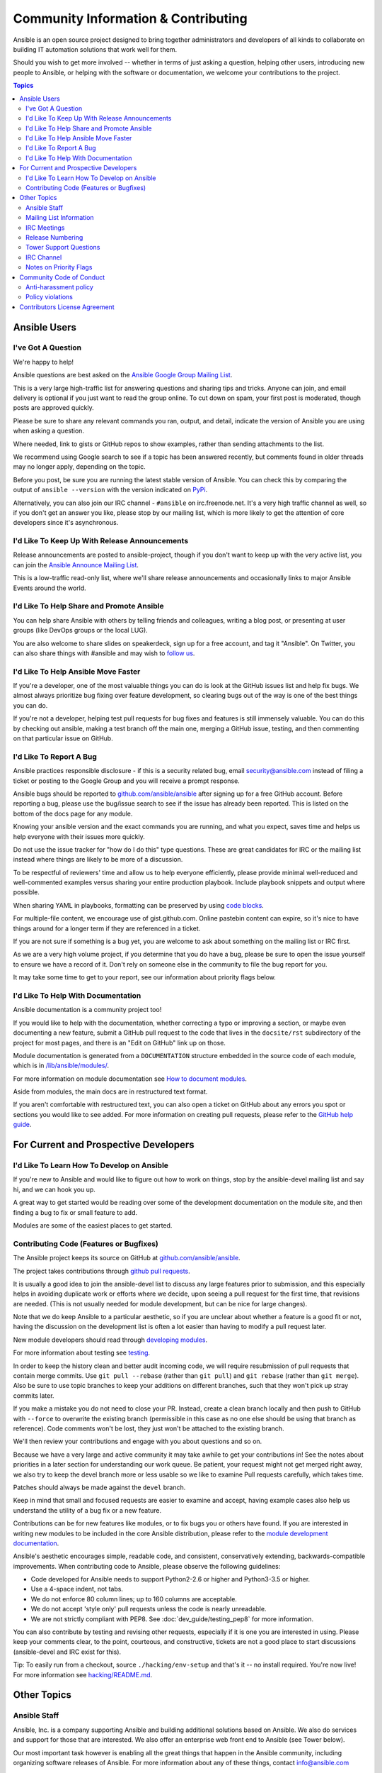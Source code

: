 Community Information & Contributing
````````````````````````````````````

Ansible is an open source project designed to bring together administrators and developers of all kinds to collaborate on building
IT automation solutions that work well for them.

Should you wish to get more involved -- whether in terms of just asking a question, helping other users, introducing new people to Ansible, or helping with the software or documentation, we welcome your contributions to the project.

.. contents:: Topics

Ansible Users
=============

I've Got A Question
-------------------

We're happy to help!

Ansible questions are best asked on the `Ansible Google Group Mailing List <http://groups.google.com/group/ansible-project>`_.

This is a very large high-traffic list for answering questions and sharing tips
and tricks. Anyone can join, and email delivery is optional if you just want to read the group online.  To cut down on spam, your first post is moderated, though posts are approved quickly.

Please be sure to share any relevant commands you ran, output, and detail, indicate the version of Ansible you are using when asking a question.

Where needed, link to gists or GitHub repos to show examples, rather than sending attachments to the list.

We recommend using Google search to see if a topic has been answered recently, but comments found in older threads may no longer apply, depending on the topic.

Before you post, be sure you are running the latest stable version of Ansible.  You can check this by comparing the output of ``ansible --version`` with the version indicated on `PyPi <https://pypi.python.org/pypi/ansible>`_.

Alternatively, you can also join our IRC channel - ``#ansible`` on irc.freenode.net.  It's a very high traffic channel as well, so if you don't get an answer you like, please stop by our mailing list, which is more likely
to get the attention of core developers since it's asynchronous.

I'd Like To Keep Up With Release Announcements
----------------------------------------------

Release announcements are posted to ansible-project, though if you don't want to keep up with the very active list, you can join the `Ansible Announce Mailing List <http://groups.google.com/group/ansible-announce>`_.

This is a low-traffic read-only list, where we'll share release announcements and occasionally links to major Ansible Events around the world.

I'd Like To Help Share and Promote Ansible
------------------------------------------

You can help share Ansible with others by telling friends and colleagues, writing a blog post,
or presenting at user groups (like DevOps groups or the local LUG).

You are also welcome to share slides on speakerdeck, sign up for a free account, and tag it "Ansible". On Twitter,
you can also share things with #ansible and may wish to `follow us <https://twitter.com/ansible>`_.

I'd Like To Help Ansible Move Faster
------------------------------------

If you're a developer, one of the most valuable things you can do is look at the GitHub issues list and help fix bugs.  We almost always prioritize bug fixing over
feature development, so clearing bugs out of the way is one of the best things you can do.

If you're not a developer, helping test pull requests for bug fixes and features is still immensely valuable.  You can do this by checking out ansible, making a test
branch off the main one, merging a GitHub issue, testing, and then commenting on that particular issue on GitHub.

I'd Like To Report A Bug
------------------------------------

Ansible practices responsible disclosure - if this is a security related bug, email `security@ansible.com <mailto:security@ansible.com>`_ instead of filing a ticket or posting to the Google Group and you will receive a prompt response.

Ansible bugs should be reported to `github.com/ansible/ansible <https://github.com/ansible/ansible>`_ after
signing up for a free GitHub account.  Before reporting a bug, please use the bug/issue search
to see if the issue has already been reported.
This is listed on the bottom of the docs page for any module.

Knowing your ansible version and the exact commands you are running, and what you expect, saves time and helps us help everyone with their issues
more quickly.

Do not use the issue tracker for "how do I do this" type questions.  These are great candidates
for IRC or the mailing list instead where things are likely to be more of a discussion.

To be respectful of reviewers' time and allow us to help everyone efficiently, please
provide minimal well-reduced and well-commented examples versus sharing your entire production
playbook.  Include playbook snippets and output where possible.

When sharing YAML in playbooks, formatting can be preserved by using `code blocks <https://help.github.com/articles/creating-and-highlighting-code-blocks/>`_.

For multiple-file content, we encourage use of gist.github.com.  Online pastebin content can expire, so it's nice to have things around for a longer term if they
are referenced in a ticket.

If you are not sure if something is a bug yet, you are welcome to ask about something on
the mailing list or IRC first.

As we are a very high volume project, if you determine that
you do have a bug, please be sure to open the issue yourself to ensure we have a record of
it. Don't rely on someone else in the community to file the bug report for you.

It may take some time to get to your report, see our information about priority flags below.

I'd Like To Help With Documentation
-----------------------------------

Ansible documentation is a community project too!

If you would like to help with the
documentation, whether correcting a typo or improving a section, or maybe even
documenting a new feature, submit a GitHub pull request to  the code that
lives in the ``docsite/rst`` subdirectory of the project for most pages, and there is an "Edit on GitHub"
link up on those.

Module documentation is generated from a ``DOCUMENTATION`` structure embedded in the source code of each module, which is in `/lib/ansible/modules/ <https://github.com/ansible/ansible/tree/devel/lib/ansible/modules/>`_.

For more information on module documentation see `How to document modules <http://docs.ansible.com/ansible/dev_guide/developing_modules_documenting.html>`_.

Aside from modules, the main docs are in restructured text
format.

If you aren't comfortable with restructured text, you can also open a ticket on
GitHub about any errors you spot or sections you would like to see added. For more information
on creating pull requests, please refer to the
`GitHub help guide <https://help.github.com/articles/using-pull-requests>`_.

For Current and Prospective Developers
=======================================

I'd Like To Learn How To Develop on Ansible
-------------------------------------------

If you're new to Ansible and would like to figure out how to work on things, stop by the ansible-devel mailing list
and say hi, and we can hook you up.

A great way to get started would be reading over some of the development documentation on the module site, and then
finding a bug to fix or small feature to add.

Modules are some of the easiest places to get started.

Contributing Code (Features or Bugfixes)
----------------------------------------

The Ansible project keeps its source on GitHub at `github.com/ansible/ansible <https://github.com/ansible/ansible>`_.

The project takes contributions through `github pull requests <https://help.github.com/articles/using-pull-requests>`_.

It is usually a good idea to join the ansible-devel list to discuss any large features prior to submission,
and this especially helps in avoiding duplicate work or efforts where we decide, upon seeing a pull request
for the first time, that revisions are needed. (This is not usually needed for module development, but can be nice for large changes).

Note that we do keep Ansible to a particular aesthetic, so if you are unclear about whether a feature
is a good fit or not, having the discussion on the development list is often a lot easier than having
to modify a pull request later.

New module developers should read through `developing modules <http://docs.ansible.com/ansible/dev_guide/developing_modules.html>`_.

For more information about testing see `testing <http://docs.ansible.com/ansible/dev_guide/testing.html>`_.

In order to keep the history clean and better audit incoming code, we will require resubmission of pull requests that
contain merge commits.  Use ``git pull --rebase`` (rather than ``git pull``) and ``git rebase`` (rather than ``git merge``). Also be sure to use topic
branches to keep your additions on different branches, such that they won't pick up stray commits later.

If you make a mistake you do not need to close your PR. Instead, create a clean branch locally and then push to GitHub
with ``--force`` to overwrite the existing branch (permissible in this case as no one else should be using that
branch as reference). Code comments won't be lost, they just won't be attached to the existing branch.

We'll then review your contributions and engage with you about questions and  so on.

Because we have a very large and active community it may take awhile to get your contributions
in!  See the notes about priorities in a later section for understanding our work queue.
Be patient, your request might not get merged right away, we also try to keep the devel branch more
or less usable so we like to examine Pull requests carefully, which takes time.

Patches should always be made against the ``devel`` branch.

Keep in mind that small and focused requests are easier to examine and accept, having example cases
also help us understand the utility of a bug fix or a new feature.

Contributions can be for new features like modules, or to fix bugs you or others have found. If you
are interested in writing new modules to be included in the core Ansible distribution, please refer
to the `module development documentation <http://docs.ansible.com/developing_modules.html>`_.

Ansible's aesthetic encourages simple, readable code, and consistent,
conservatively extending, backwards-compatible improvements. When contributing code to Ansible,
please observe the following guidelines:

- Code developed for Ansible needs to support Python2-2.6 or higher and Python3-3.5 or higher.
- Use a 4-space indent, not  tabs.
- We do not enforce 80 column lines; up to 160 columns are acceptable.
- We do not accept 'style only' pull requests unless the code is nearly unreadable.
- We are not strictly compliant with PEP8. See :doc:`dev_guide/testing_pep8` for more information.

You can also contribute by testing and revising other requests, especially if it is one you are interested
in using. Please keep your comments clear, to the point, courteous, and constructive, tickets are not a
good place to start discussions (ansible-devel and IRC exist for this).

Tip: To easily run from a checkout, source ``./hacking/env-setup`` and that's it -- no install
required.  You're now live! For more information see `hacking/README.md <https://github.com/ansible/ansible/blob/devel/hacking/README.md>`_.

Other Topics
============

Ansible Staff
-------------

Ansible, Inc. is a company supporting Ansible and building additional solutions based on
Ansible.  We also do services and support for those that are interested. We also offer an
enterprise web front end to Ansible (see Tower below).

Our most important task however is enabling all the great things that happen in the Ansible
community, including organizing software releases of Ansible.  For more information about
any of these things, contact info@ansible.com

On IRC, you can find us as jimi_c, abadger1999, Tybstar, bcoca, and others.   On the mailing list,
we post with an @ansible.com address.

Mailing List Information
------------------------

Ansible has several mailing lists.  Your first post to the mailing list will be
moderated (to reduce spam), so please allow a day or less for your first post.

`Ansible Project List <https://groups.google.com/forum/#!forum/ansible-project>`_ is for sharing Ansible Tips,
answering questions, and general user discussion.

`Ansible Development List <https://groups.google.com/forum/#!forum/ansible-devel>`_ is for learning how to develop on Ansible,
asking about prospective feature design, or discussions about extending ansible or features in progress.

`Ansible Announce list <https://groups.google.com/forum/#!forum/ansible-announce>`_ is a read-only list that shares information
about new releases of Ansible, and also rare infrequent event information, such as announcements about an AnsibleFest coming up,
which is our official conference series.

`Ansible Lockdown List <https://groups.google.com/forum/#!forum/ansible-lockdown>`_ is for all things related to Ansible Lockdown projects, including DISA STIG automation and CIS Benchmarks.

To subscribe to a group from a non-google account, you can send an email to the subscription address requesting the subscription. For example: ansible-devel+subscribe@googlegroups.com

IRC Meetings
------------

The Ansible community holds regular IRC meetings on various topics, and anyone who is interested is invited to
participate. For more information about Ansible meetings, consult the `meeting schedule and agenda page <https://github.com/ansible/community/blob/master/meetings/README.md>`_.

Release Numbering
-----------------

Releases ending in ".0" are major releases and this is where all new features land.  Releases ending
in another integer, like "0.X.1" and "0.X.2" are dot releases, and these are only going to contain
bugfixes.

Typically we don't do dot releases for minor bugfixes (reserving these for larger items),
but may occasionally decide to cut dot releases containing a large number of smaller fixes if it's still a fairly long time before
the next release comes out.

Releases are also given code names based on Van Halen songs, that no one really uses.

Tower Support Questions
-----------------------

Ansible `Tower <https://ansible.com/tower>`_ is a UI, Server, and REST endpoint for Ansible, produced by Ansible, Inc.

If you have a question about Tower, visit `Red Hat support <https://access.redhat.com/products/ansible-tower-red-hat/>`_ rather than using the IRC
channel or the general project mailing list.

IRC Channel
-----------

Ansible has several IRC channels on Freenode (irc.freenode.net):

- ``#ansible`` - For general use questions and support.
- ``#ansible-devel`` - For discussions on developer topics and code related to features/bugs.
- ``#ansible-aws`` - For discussions on Amazon Web Services.
- ``#ansible-container`` - For discussions on Ansible Container.
- ``#ansible-vmware`` - For discussions on Ansible & VMware.
- ``#ansible-windows`` - For discussions on Ansible & Windows.
- ``#ansible-meeting`` - For public community meetings. We will generally announce these on one or more of the above mailing lists. See the `meeting schedule and agenda page <https://github.com/ansible/community/blob/master/meetings/README.md>`_
- ``#ansible-notices`` - Mostly bot output from things like Github, etc.

Notes on Priority Flags
-----------------------

Ansible was one of the top 5 projects with the most OSS contributors on GitHub in 2013, and has over 1400 contributors
to the project to date, not to mention a very large user community that has downloaded the application well over a million
times. As a result, we have a LOT of incoming activity to process.

In the interest of transparency, we're telling you how we sort incoming requests.

In our bug tracker you'll notice some labels - P1 and P2.  These are the internal
priority orders that we use to sort tickets.

With some exceptions for easy merges (like documentation typos for instance),
we're going to spend most of our time working on P1 and P2 items first, including pull requests.
These usually relate to important bugs or features affecting large segments of the userbase.  If you see something categorized without P1 or P2, and it's not appearing to get a lot of immediate attention, this is why.

These labels don't really have a definition - they are a simple ordering.  However something
affecting a major module (yum, apt, etc) is likely to be prioritized higher than a module
affecting a smaller number of users.

Since we place a strong emphasis on testing and code review, it may take a few months for a minor feature to get merged. This doesn't mean that we'll be exhausting all of the higher-priority queues before getting to your ticket; we will also take periodic sweeps through the lower priority queues and give them some attention as well, particularly in the area of new module changes.


Every bit of effort helps - if you're wishing to expedite the inclusion of a P3 feature pull request for instance, the best thing you can do is help close P2 bug reports.

Community Code of Conduct
=========================

Every community can be strengthened by a diverse variety of viewpoints, insights,
opinions, skillsets, and skill levels. However, with diversity comes the potential for
disagreement and miscommunication. The purpose of this Code of Conduct is to ensure that
disagreements and differences of opinion are conducted respectfully and on their own
merits, without personal attacks or other behavior that might create an unsafe or
unwelcoming environment.

These policies are not designed to be a comprehensive set of Things You Cannot Do. We ask
that you treat your fellow community members with respect and courtesy, and in general,
Don't Be A Jerk. This Code of Conduct is meant to be followed in spirit as much as in
letter and is not exhaustive.

All Ansible events and participants therein are governed by this Code of Conduct and
anti-harassment policy. We expect organizers to enforce these guidelines throughout all events,
and we expect attendees, speakers, sponsors, and volunteers to help ensure a safe
environment for our whole community. Specifically, this Code of Conduct covers
participation in all Ansible-related forums, mailing lists, code, documentation
contributions, public IRC channels, private correspondence, and public meetings.

Ansible community members are...

**Considerate**

Contributions of every kind have far-ranging consequences. Just as your work depends on
the work of others, decisions you make surrounding your contributions to the Ansible
community will affect your fellow community members. You are strongly encouraged to take
those consequences into account while making decisions.

**Patient**

Asynchronous communication can come with its own frustrations, even in the most responsive
of communities. Please remember that our community is largely built on volunteered time,
and that questions, contributions, and requests for support may take some time to receive
a response. Repeated "bumps" or "reminders" in rapid succession are not good displays of
patience. Additionally, it is considered poor manners to ping a specific person with
general questions. Pose your question to the community as a whole, and wait patiently for
a response.

**Respectful**

Every community inevitably has disagreements, but remember that it is
possible to disagree respectfully and courteously. Disagreements are never an excuse for
rudeness, hostility, threatening behavior, abuse (verbal or physical), or personal attacks.

**Kind**

Everyone should feel welcome in the Ansible community, regardless of their background.
Please be courteous, respectful, and polite to fellow community members. Do not make or
post offensive comments related to skill level, gender, gender identity or expression,
sexual orientation, disability, physical appearance, body size, race, or religion.
Sexualized images or imagery, real or implied violence, intimidation, oppression,
stalking, sustained disruption of activities, publishing the personal information of
others without explicit permission to do so, unwanted physical contact, and unwelcome
sexual attention are all strictly prohibited.  Additionally, you are encouraged not to
make assumptions about the background or identity of your fellow community members.

**Inquisitive**

The only stupid question is the one that does not get asked. We
encourage our users to ask early and ask often. Rather than asking whether you can ask a
question (the answer is always yes!), instead, simply ask your question. You are
encouraged to provide as many specifics as possible. Code snippets in the form of Gists or
other paste site links are almost always needed in order to get the most helpful answers.
Refrain from pasting multiple lines of code directly into the IRC channels - instead use
gist.github.com or another paste site to provide code snippets.

**Helpful**

The Ansible community is committed to being a welcoming environment for all users,
regardless of skill level. We were all beginners once upon a time, and our community
cannot grow without an environment where new users feel safe and comfortable asking questions.
It can become frustrating to answer the same questions repeatedly; however, community
members are expected to remain courteous and helpful to all users equally, regardless of
skill or knowledge level. Avoid providing responses that prioritize snideness and snark over
useful information. At the same time, everyone is expected to read the provided
documentation thoroughly. We are happy to answer questions, provide strategic guidance,
and suggest effective workflows, but we are not here to do your job for you.

Anti-harassment policy
----------------------
Harassment includes (but is not limited to) all of the following behaviors:

- Offensive comments related to gender (including gender expression and identity), age, sexual orientation, disability, physical appearance, body size, race, and religion
- Derogatory terminology including words commonly known to be slurs
- Posting sexualized images or imagery in public spaces
- Deliberate intimidation
- Stalking
- Posting others' personal information without explicit permission
- Sustained disruption of talks or other events
- Inappropriate physical contact
- Unwelcome sexual attention

Participants asked to stop any harassing behavior are expected to comply immediately.
Sponsors are also subject to the anti-harassment policy. In particular, sponsors should
not use sexualized images, activities, or other material. Meetup organizing staff and
other volunteer organizers should not use sexualized attire or otherwise create a
sexualized environment at community events.

In addition to the behaviors outlined above, continuing to behave a certain way after you
have been asked to stop also constitutes harassment, even if that behavior is not
specifically outlined in this policy. It is considerate and respectful to stop doing
something after you have been asked to stop, and all community members are expected to
comply with such requests immediately.

Policy violations
-----------------
Instances of abusive, harassing, or otherwise unacceptable behavior may be reported by
contacting greg@ansible.com, to any channel operator in the community IRC
channels, or to the local organizers of an event. Meetup organizers are encouraged to
prominently display points of contact for reporting unacceptable behavior at local events.

If a participant engages in harassing behavior, the meetup organizers may take any action
they deem appropriate. These actions may include but are not limited to warning the
offender, expelling the offender from the event, and barring the offender from future
community events.

Organizers will be happy to help participants contact security or local law enforcement,
provide escorts to an alternate location, or otherwise assist those experiencing
harassment to feel safe for the duration of the meetup. We value the safety and well-being
of our community members and want everyone to feel welcome at our events, both online and
offline.

We expect all participants, organizers, speakers, and attendees to follow these policies at
all of our event venues and event-related social events.

The Ansible Community Code of Conduct is licensed under the Creative Commons
Attribution-Share Alike 3.0 license. Our Code of Conduct was adapted from Codes of Conduct
of other open source projects, including:

* Contributor Covenant
* Elastic
* The Fedora Project
* OpenStack
* Puppet Labs
* Ubuntu

Contributors License Agreement
==============================

By contributing you agree that these contributions are your own (or approved by your employer) and you grant a full, complete, irrevocable
copyright license to all users and developers of the project, present and future, pursuant to the license of the project.
